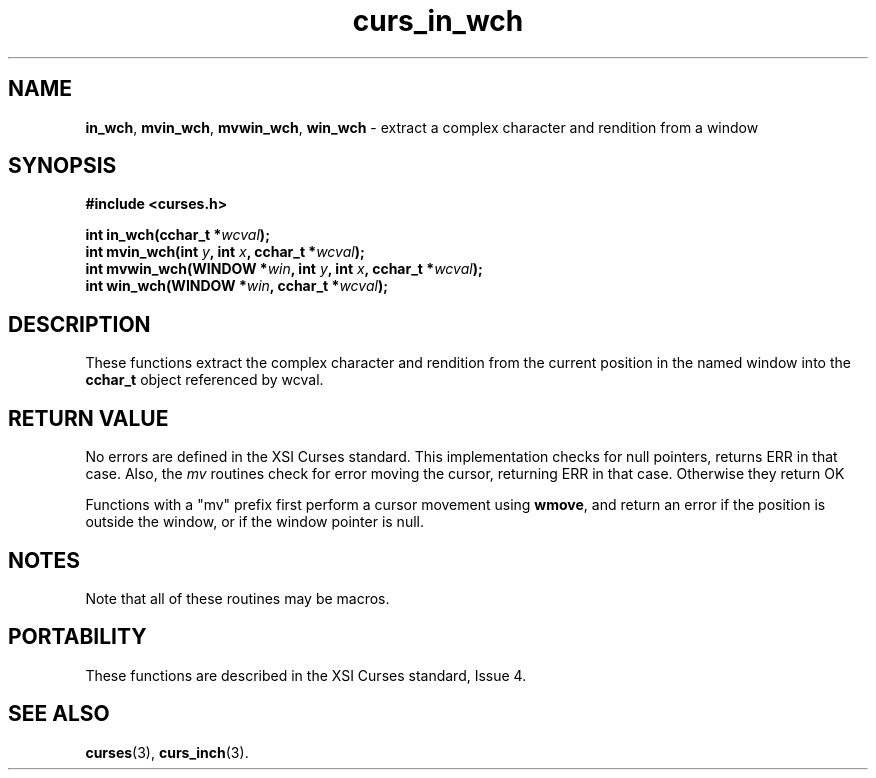 .\"***************************************************************************
.\" Copyright (c) 2002-2006,2010 Free Software Foundation, Inc.              *
.\"                                                                          *
.\" Permission is hereby granted, free of charge, to any person obtaining a  *
.\" copy of this software and associated documentation files (the            *
.\" "Software"), to deal in the Software without restriction, including      *
.\" without limitation the rights to use, copy, modify, merge, publish,      *
.\" distribute, distribute with modifications, sublicense, and/or sell       *
.\" copies of the Software, and to permit persons to whom the Software is    *
.\" furnished to do so, subject to the following conditions:                 *
.\"                                                                          *
.\" The above copyright notice and this permission notice shall be included  *
.\" in all copies or substantial portions of the Software.                   *
.\"                                                                          *
.\" THE SOFTWARE IS PROVIDED "AS IS", WITHOUT WARRANTY OF ANY KIND, EXPRESS  *
.\" OR IMPLIED, INCLUDING BUT NOT LIMITED TO THE WARRANTIES OF               *
.\" MERCHANTABILITY, FITNESS FOR A PARTICULAR PURPOSE AND NONINFRINGEMENT.   *
.\" IN NO EVENT SHALL THE ABOVE COPYRIGHT HOLDERS BE LIABLE FOR ANY CLAIM,   *
.\" DAMAGES OR OTHER LIABILITY, WHETHER IN AN ACTION OF CONTRACT, TORT OR    *
.\" OTHERWISE, ARISING FROM, OUT OF OR IN CONNECTION WITH THE SOFTWARE OR    *
.\" THE USE OR OTHER DEALINGS IN THE SOFTWARE.                               *
.\"                                                                          *
.\" Except as contained in this notice, the name(s) of the above copyright   *
.\" holders shall not be used in advertising or otherwise to promote the     *
.\" sale, use or other dealings in this Software without prior written       *
.\" authorization.                                                           *
.\"***************************************************************************
.\"
.\" $Id: curs_in_wch.3x,v 1.5 2010/12/04 18:36:44 tom Exp $
.TH curs_in_wch 3 ""
.SH NAME
\fBin_wch\fR,
\fBmvin_wch\fR,
\fBmvwin_wch\fR,
\fBwin_wch\fR \- extract a complex character and rendition from a window
.SH SYNOPSIS
\fB#include <curses.h>\fR
.sp
\fBint in_wch(cchar_t *\fR\fIwcval\fR\fB);\fR
.br
\fBint mvin_wch(int \fR\fIy\fR\fB, int \fR\fIx\fR\fB, cchar_t *\fR\fIwcval\fR\fB);\fR
.br
\fBint mvwin_wch(WINDOW *\fR\fIwin\fR\fB, int \fR\fIy\fR\fB, int \fR\fIx\fR\fB, cchar_t *\fR\fIwcval\fR\fB);\fR
.br
\fBint win_wch(WINDOW *\fR\fIwin\fR\fB, cchar_t *\fR\fIwcval\fR\fB);\fR
.SH DESCRIPTION
These functions extract the complex character and rendition from
the current position in the named window into the \fBcchar_t\fR object
referenced by wcval.
.SH RETURN VALUE
No errors are defined in the XSI Curses standard.
This implementation checks for null pointers, returns ERR in that case.
Also, the \fImv\fR routines check for error moving the cursor, returning ERR
in that case.
Otherwise they return OK
.PP
Functions with a "mv" prefix first perform a cursor movement using
\fBwmove\fP, and return an error if the position is outside the window,
or if the window pointer is null.
.SH NOTES
Note that all of these routines may be macros.
.SH PORTABILITY
These functions are described in the XSI Curses standard, Issue 4.
.SH SEE ALSO
\fBcurses\fR(3),
\fBcurs_inch\fR(3).
